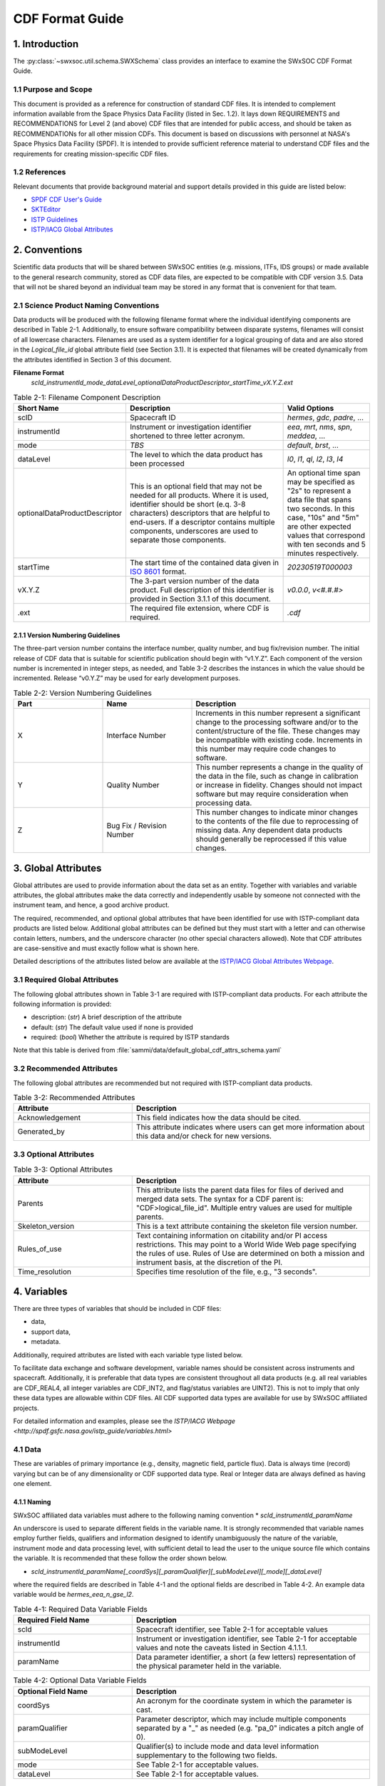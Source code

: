 .. _cdf_format_guide:

*******************************
CDF Format Guide
*******************************

===============
1. Introduction
===============

The :py:class:`~swxsoc.util.schema.SWXSchema` class provides an interface to examine the SWxSOC CDF Format Guide.

---------------------
1.1 Purpose and Scope
---------------------

This document is provided as a reference for construction of standard CDF files.
It is intended to complement information available from the Space Physics Data Facility (listed in Sec. 1.2).
It lays down REQUIREMENTS and RECOMMENDATIONS for Level 2 (and above) CDF files that are intended for public access, and should be taken as RECOMMENDATIONs for all other mission CDFs.
This document is based on discussions with personnel at NASA's Space Physics Data Facility (SPDF).
It is intended to provide sufficient reference material to understand CDF files and the requirements for creating mission-specific CDF files.

--------------
1.2 References
--------------

Relevant documents that provide background material and support details provided in this guide are listed below:

- `SPDF CDF User's Guide <http://cdf.gsfc.nasa.gov/>`_
- `SKTEditor <http://spdf.gsfc.nasa.gov/sp_use_of_cdf.html>`_
- `ISTP Guidelines <http://spdf.gsfc.nasa.gov/istp_guide/istp_guide.html>`_
- `ISTP/IACG Global Attributes <http://spdf.gsfc.nasa.gov/istp_guide/gattributes.html>`_

==============
2. Conventions
==============

Scientific data products that will be shared between SWxSOC entities (e.g. missions, ITFs, IDS groups) or made available to the general research community, stored as CDF data files, are expected to be compatible with CDF version 3.5.
Data that will not be shared beyond an individual team may be stored in any format that is convenient for that team.

--------------------------------------
2.1 Science Product Naming Conventions
--------------------------------------

Data products will be produced with the following filename format where the individual identifying components are described in Table 2-1.
Additionally, to ensure software compatibility between disparate systems, filenames will consist of all lowercase characters.
Filenames are used as a system identifier for a logical grouping of data and are also stored in the `Logical_file_id` global attribute field (see Section 3.1).
It is expected that filenames will be created dynamically from the attributes identified in Section 3 of this document.

**Filename Format**
    `scId_instrumentId_mode_dataLevel_optionalDataProductDescriptor_startTime_vX.Y.Z.ext`

.. list-table:: Table 2-1: Filename Component Description
   :widths: 25 50 25
   :header-rows: 1

   * - Short Name
     - Description
     - Valid Options
   * - scID
     - Spacecraft ID
     - `hermes`, `gdc`, `padre`, ...
   * - instrumentId
     - Instrument or investigation identifier shortened to three letter acronym.
     - `eea`, `mrt`, `nms`, `spn`, `meddea`, ...
   * - mode
     - *TBS*
     - `default`, `brst`, ...
   * - dataLevel
     - The level to which the data product has been processed
     - `l0`, `l1`, `ql`, `l2`, `l3`, `l4`
   * - optionalDataProductDescriptor
     - This is an optional field that may not be needed for all products. Where it is used, identifier should be short (e.q. 3-8 characters) descriptors that are helpful to end-users. If a descriptor contains multiple components, underscores are used to separate those components.
     - An optional time span may be specified as "2s" to represent a data file that spans two seconds. In this case, "10s" and "5m" are other expected values that correspond with ten seconds and 5 minutes respectively.
   * - startTime
     - The start time of the contained data given in `ISO 8601 <https://en.wikipedia.org/wiki/ISO_8601>`_ format.
     - `20230519T000003`
   * - vX.Y.Z
     - The 3-part version number of the data product. Full description of this identifier is provided in Section 3.1.1 of this document.
     - `v0.0.0`, `v<#.#.#>`
   * - .ext
     - The required file extension, where CDF is required.
     - `.cdf`

^^^^^^^^^^^^^^^^^^^^^^^^^^^^^^^^^^
2.1.1 Version Numbering Guidelines
^^^^^^^^^^^^^^^^^^^^^^^^^^^^^^^^^^

The three-part version number contains the interface number, quality number, and bug fix/revision number.
The initial release of CDF data that is suitable for scientific publication should begin with “v1.Y.Z”.
Each component of the version number is incremented in integer steps, as needed, and Table 3-2 describes the instances in which the value should be incremented.
Release “v0.Y.Z” may be used for early development purposes.

.. list-table:: Table 2-2: Version Numbering Guidelines
   :widths: 25 25 50
   :header-rows: 1

   * - Part
     - Name
     - Description
   * - X
     - Interface Number
     - Increments in this number represent a significant change to the processing software and/or to the content/structure of the file. These changes may be incompatible with existing code. Increments in this number may require code changes to software.
   * - Y
     - Quality Number
     - This number represents a change in the quality of the data in the file, such as change in calibration or increase in fidelity. Changes should not impact software but may require consideration when processing data.
   * - Z
     - Bug Fix / Revision Number
     - This number changes to indicate minor changes to the contents of the file due to reprocessing of missing data. Any dependent data products should generally be reprocessed if this value changes.

====================
3. Global Attributes
====================

Global attributes are used to provide information about the data set as an entity.
Together with variables and variable attributes, the global attributes make the data correctly and independently usable by someone not connected with the instrument team, and hence, a good archive product.

The required, recommended, and optional global attributes that have been identified for use with ISTP-compliant data products are listed below.
Additional global attributes can be defined but they must start with a letter and can otherwise contain letters, numbers, and the underscore character (no other special characters allowed).
Note that CDF attributes are case-sensitive and must exactly follow what is shown here.

Detailed descriptions of the attributes listed below are available at the `ISTP/IACG Global Attributes Webpage <http://spdf.gsfc.nasa.gov/istp_guide/gattributes.html>`_.

--------------------------------------
3.1 Required Global Attributes
--------------------------------------

The following global attributes shown in Table 3-1 are required with ISTP-compliant data products.
For each attribute the following information is provided:

* description: (`str`) A brief description of the attribute
* default: (`str`) The default value used if none is provided
* required: (`bool`) Whether the attribute is required by ISTP standards

Note that this table is derived from :file:`sammi/data/default_global_cdf_attrs_schema.yaml`

.. csv-table:: Table 3-1: Required Global Attributes
   :file: ../generated/global_attributes.csv
   :widths: 30, 70, 30, 30
   :header-rows: 1

--------------------------------------
3.2 Recommended Attributes
--------------------------------------

The following global attributes are recommended but not required with ISTP-compliant data products.

.. list-table:: Table 3-2: Recommended Attributes
   :widths: 25 50
   :header-rows: 1

   * - Attribute
     - Description
   * - Acknowledgement
     - This field indicates how the data should be cited.
   * - Generated_by
     - This attribute indicates where users can get more information about this data and/or check for new versions.

--------------------------------------
3.3 Optional Attributes
--------------------------------------

.. list-table:: Table 3-3: Optional Attributes
   :widths: 25 50
   :header-rows: 1

   * - Attribute
     - Description
   * - Parents
     - This attribute lists the parent data files for files of derived and merged data sets. The syntax for a CDF parent is: "CDF>logical_file_id". Multiple entry values are used for multiple parents.
   * - Skeleton_version
     - This is a text attribute containing the skeleton file version number.
   * - Rules_of_use
     - Text containing information on citability and/or PI access restrictions. This may point to a World Wide Web page specifying the rules of use. Rules of Use are determined on both a mission and instrument basis, at the discretion of the PI.
   * - Time_resolution
     - Specifies time resolution of the file, e.g., "3 seconds".


============
4. Variables
============

There are three types of variables that should be included in CDF files:

* data,
* support data,
* metadata.

Additionally, required attributes are listed with each variable type listed below.

To facilitate data exchange and software development, variable names should be consistent across instruments and spacecraft.
Additionally, it is preferable that data types are consistent throughout all data products (e.g. all real variables are CDF_REAL4, all integer variables are CDF_INT2, and flag/status variables are UINT2).
This is not to imply that only these data types are allowable within CDF files.
All CDF supported data types are available for use by SWxSOC affiliated projects.

For detailed information and examples, please see the `ISTP/IACG Webpage <http://spdf.gsfc.nasa.gov/istp_guide/variables.html>`

--------------------------------------
4.1 Data
--------------------------------------

These are variables of primary importance (e.g., density, magnetic field, particle flux).
Data is always time (record) varying but can be of any dimensionality or CDF supported data type.
Real or Integer data are always defined as having one element.

^^^^^^^^^^^^^^^^^^^^^^^^^^^^^^^^^^
4.1.1 Naming
^^^^^^^^^^^^^^^^^^^^^^^^^^^^^^^^^^

SWxSOC affiliated data variables must adhere to the following naming convention
* `scId_instrumentId_paramName`

An underscore is used to separate different fields in the variable name.
It is strongly recommended that variable names employ further fields, qualifiers and information designed to identify unambiguously the nature of the variable, instrument mode and data processing level, with sufficient detail to lead the user to the unique source file which contains the variable.
It is recommended that these follow the order shown below.

* `scId_instrumentId_paramName[_coordSys][_paramQualifier][_subModeLevel][_mode][_dataLevel]`

where the required fields are described in Table 4-1 and the optional fields are described in Table 4-2.
An example data variable would be `hermes_eea_n_gse_l2`.

.. list-table:: Table 4-1: Required Data Variable Fields
   :widths: 25 50
   :header-rows: 1

   * - Required Field Name
     - Description
   * - scId
     - Spacecraft identifier, see Table 2-1 for acceptable values
   * - instrumentId
     - Instrument or investigation identifier, see Table 2-1 for acceptable values and note the caveats listed in Section 4.1.1.1.
   * - paramName
     - Data parameter identifier, a short (a few letters) representation of the physical parameter held in the variable.

.. list-table:: Table 4-2: Optional Data Variable Fields
   :widths: 25 50
   :header-rows: 1

   * - Optional Field Name
     - Description
   * - coordSys
     - An acronym for the coordinate system in which the parameter is cast.
   * - paramQualifier
     - Parameter descriptor, which may include multiple components separated by a "_" as needed (e.g. "pa_0" indicates a pitch angle of 0).
   * - subModeLevel
     - Qualifier(s) to include mode and data level information supplementary to the following two fields.
   * - mode
     - See Table 2-1 for acceptable values.
   * - dataLevel
     - See Table 2-1 for acceptable values.

"""""""""""""""
4.1.1.1 Caveats
"""""""""""""""

Note the following caveats in the variable naming conventions:

* CDF variable names must begin with a letter and can contain numbers and underscores, but no other special characters.
* In general, the instrumentId field follows the convention used for file names as defined in Section 2.1.
  However, since variable names cannot contain a hyphen, an underscore should be used instead of a hyphen when needing to separate instrument components.
  For instance, "eea-ion" is a valid instrumentId in a filename but when used in a variable name, "eea_ion" should be used instead.
* To ensure software compatibility between disparate systems, parameter names will consist of all lowercase characters.

^^^^^^^^^^^^^^^^^^^^^^^^^^^^^^^^^^
4.1.2 Required Epoch Variable
^^^^^^^^^^^^^^^^^^^^^^^^^^^^^^^^^^

All ISTP-compliant CDF data files must contain at least one variable of data type CDF_TIME_TT2000, typically named "Epoch".
This variable should normally be the first variable in each CDF data set.
All time varying variables in the CDF data set will depend on either this "epoch" variable or on another variable of type CDF_TIME_TT2000 (e.g. hermes_eea_epoch).
More than one CDF_TIME_TT2000 type variable is allowed in a data set to allow for more than one time resolution, using the required DEPEND_0 attribute (see Section 5.5) to associate a time variable to a given data variable.
It is recommended that all such time variables use “epoch” within their variable name.

For ISTP, but not necessarily for all mission's data, the time value of a record refers to the center of the accumulation period for the record if the measurement is not an instantaneous one.
Time variables used as DEPEND_0 are strongly recommended to have DELTA_PLUS_VAR and DELTA_MINUS_VAR attributes which delineate the time interval over which the data was sampled, integrated, or otherwise representative of.
This also locates the timetag within that interval.

The epoch datatype, CDF_TIME_TT2000, is defined as an 8-byte signed integer with the characteristics shown in Table 5-3.

.. list-table:: Table 4-3: Characteristics of CDF_TIME_TT2000
   :widths: 25 50
   :header-rows: 1

   * - Name
     - Example
   * - time_base
     - J2000 (Julian date 2451545.0 TT or 2000 January 1, 12h TT)
   * - resolution
     - nanoseconds
   * - time_scale
     - Terrestrial Time (TT)
   * - units
     - nanoseconds
   * - reference_position
     - rotating Earth Geoid

Given a current list of leap seconds, conversion between TT and UTC is straightforward (TT = TAI + 32.184s; TT = UTC + deltaAT + 32.184s, where deltaAT is the sum of the leap seconds since 1960; for example, for 2009, deltaAT = 34s).
Pad values of -9223372036854775808 (0x8000000000000000) which corresponds to 1707-09-22T12:13:15.145224192; recommended FILLVAL is same.

It is proposed that the required data variables VALIDMIN and VALIDMAX are given values corresponding to the dates 1990-01-01T00:00:00 and 2100-01-01T00:00:00 as these are well outside any expected valid times.

^^^^^^^^^^^^^^^^^^^^^^^^^^^^^^^^^^^^^^^^^
4.1.3 Required Attributes: Data Variables
^^^^^^^^^^^^^^^^^^^^^^^^^^^^^^^^^^^^^^^^^

Data variables require the following attributes:

* CATDESC
* DEPEND_0
* DEPEND_i [for dimensional data variables]
* DISPLAY_TYPE
* FIELDNAM
* FILLVAL
* FORMAT or FORM_PTR
* LABLAXIS or LABL_PTR_i
* SI_CONVERSION
* UNITS or UNIT_PTR
* VALIDMIN and VALIDMAX
* VAR_TYPE

In addition, the following attributes are strongly recommended for vectors, tensors and quaternions which are held in or relate to a particular coordinate system:

* COORDINATE_SYSTEM
* TENSOR_ORDER
* REPRESENTATION_i
* OPERATOR_TYPE [for quaternions]

^^^^^^^^^^^^^^^^^^^^^^^^^^^^^^^^^^^^^^^
4.1.4 Attributes for DEPEND_i Variables
^^^^^^^^^^^^^^^^^^^^^^^^^^^^^^^^^^^^^^^

Variables appearing in a data variable's DEPEND_i attribute require a minimal set of their own attributes to fulfill their role in supporting the data variable.
The standard SUPPORT_DATA variable attributes are listed in Section 4.2.2.
Other standard variable attributes are optional.

--------------------------------------
4.2 Support Data
--------------------------------------

These are variables of secondary importance employed as DEPEND_i variables as described in section 4.1.3 (e.g., time, energy_bands associated with particle flux), but they may also be used for housekeeping or other information not normally used for scientific analysis.

^^^^^^^^^^^^^^^^^^^^^^^^^^^^^^^^^^
4.2.1 Naming
^^^^^^^^^^^^^^^^^^^^^^^^^^^^^^^^^^

Support data variable names must begin with a letter and can contain numbers and underscores, but no other special characters.
Support data variable names need not follow the same naming convention as Data Variables (4.1.1) but may be shortened for convenience.

^^^^^^^^^^^^^^^^^^^^^^^^^^^^^^^^^^^^^^^^^^^^
4.2.2 Required Attributes: Support Variables
^^^^^^^^^^^^^^^^^^^^^^^^^^^^^^^^^^^^^^^^^^^^

* CATDESC
* DEPEND_0 (if time varying)
* FIELDNAM
* FILLVAL (if time varying)
* FORMAT/FORM_PTR
* LABLAXIS or LABL_PTR_i
* SI_CONVERSION
* UNITS/UNIT_PTR
* VALIDMIN (if time varying)
* VALIDMAX (if time varying)
* VAR_TYPE = “support_data”

Other attributes may also be present.

--------------------------------------
4.3 Metadata
--------------------------------------

These are variables of secondary importance (e.g. a variable holding "Bx”, “By”, “Bz" to label magnetic field).
Metadata are usually text strings as opposed to the numerical values held in DEPEND_i support data.

^^^^^^^^^^^^^^^^^^^^^^^^^^^^^^^^^^
4.3.1 Naming
^^^^^^^^^^^^^^^^^^^^^^^^^^^^^^^^^^

Metadata variable names must begin with a letter and can contain numbers and underscores, but no other special characters.
Metadata variable names need not follow the same naming convention as Data Variables (4.1.1) but may be shortened for convenience.

^^^^^^^^^^^^^^^^^^^^^^^^^^^^^^^^^^^^^^^^^^^^^
4.3.2 Required Attributes: Metadata Variables
^^^^^^^^^^^^^^^^^^^^^^^^^^^^^^^^^^^^^^^^^^^^^

* CATDESC
* DEPEND_0 (if time varying, this value must be “Epoch”)
* FIELDNAM
* FILLVAL (if time varying)
* FORMAT/FORM_PTR
* VAR_TYPE = metadata

--------------------------------------
4.4 Variable Attribute Schema
--------------------------------------

The following variable attributes shown in Table 5-4 are required with ISTP-compliant data products.
For each attribute the following information is provided:

* description: (`str`) A brief description of the attribute
* required: (`bool`) Whether the attribute is required by ISTP standards
* valid_values: (`list`) List of allowed values the attribute can take for ISTP-compliant products,
  if applicable
* alternate: (`str`) An additional attribute name that can be treated as an alternative
  of the given attribute. Not all attributes have an alternative and only one of a given
  attribute or its alternate are required.
* var_types: (`str`) A list of the variable types that require the given
  attribute to be present.

Note that this table is derived from :file:`sammi/data/default_variable_cdf_attrs_schema.yaml`

.. csv-table:: Table 4-4 SWxSOC Variable Attribute Schema
   :file: ../generated/variable_attributes.csv